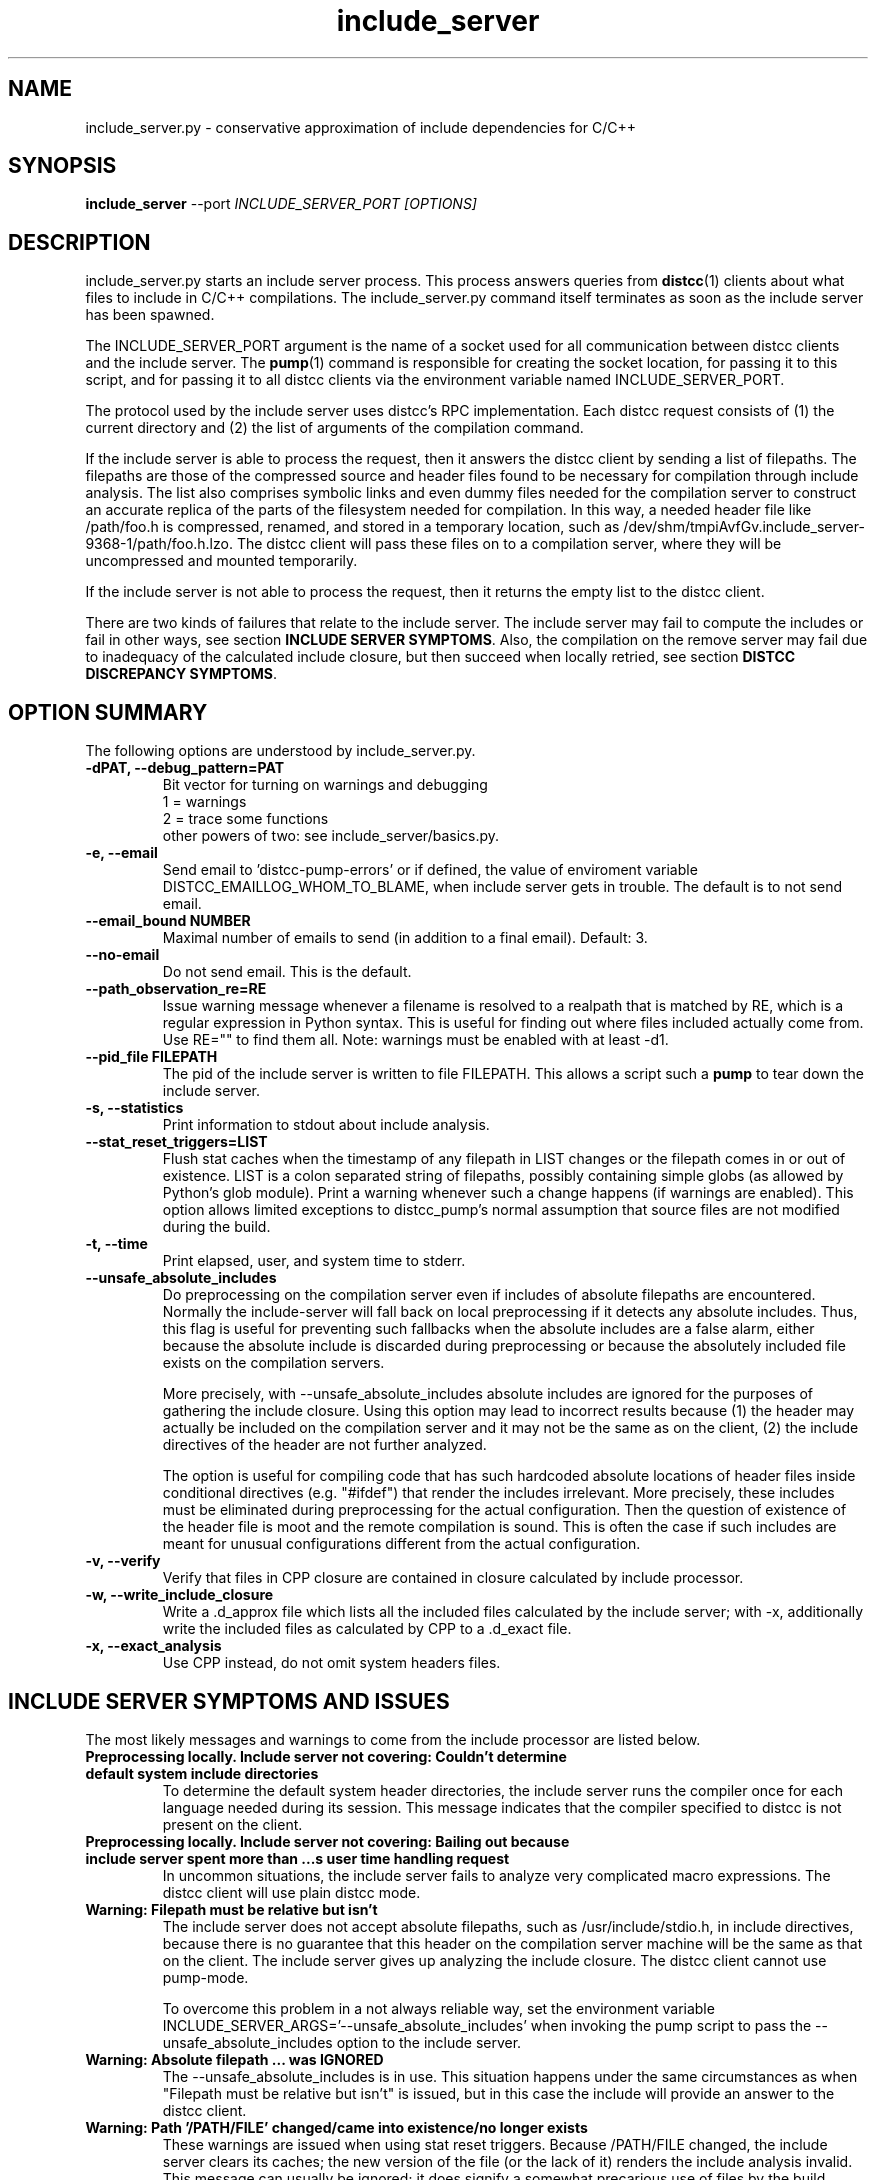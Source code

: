 .TH include_server 1 "9 June 2008"
.SH "NAME"
include_server.py \- conservative approximation of include dependencies for C/C++
.SH "SYNOPSIS"
.B include_server
--port
.I INCLUDE_SERVER_PORT [OPTIONS]
.SH "DESCRIPTION"
.P 
include_server.py starts an include server process.  This process answers
queries from 
\fBdistcc\fR(1)
clients about what files to include in C/C++ compilations. The include_server.py
command itself terminates as soon as the include server has been spawned.
.PP
The INCLUDE_SERVER_PORT argument is the name of a socket used for all
communication between distcc clients and the include server.  The \fBpump\fR(1)
command is responsible for creating the socket location, for passing it to this
script, and for passing it to all distcc clients via the environment variable
named INCLUDE_SERVER_PORT. 
.PP
The protocol used by the include server uses distcc's RPC implementation. Each
distcc request consists of (1) the current directory and (2) the list of
arguments of the compilation command.  
.PP
If the include server is able to process the request, then it answers the distcc
client by sending a list of filepaths.  The filepaths are those of the
compressed source and header files found to be necessary for compilation through
include analysis.  The list also comprises symbolic links and even dummy files
needed for the compilation server to construct an accurate replica of the parts of
the filesystem needed for compilation.  In this way, a needed header file like
/path/foo.h is compressed, renamed, and stored in a temporary location, such as
/dev/shm/tmpiAvfGv.include_server-9368-1/path/foo.h.lzo.  The distcc client will
pass these files on to a compilation server, where they will be uncompressed and
mounted temporarily.
.PP
If the include server is not able to process the request, then it returns the
empty list to the distcc client.
.P
There are two kinds of failures that relate to the include server. The include
server may fail to compute the includes or fail in other ways, see section
\fBINCLUDE SERVER SYMPTOMS\fR.  Also, the compilation on the remove server may
fail due to inadequacy of the calculated include closure, but then succeed when
locally retried, see section \fBDISTCC DISCREPANCY SYMPTOMS\fR.

.SH "OPTION SUMMARY"
The following options are understood by include_server.py.
.TP
.B -dPAT, --debug_pattern=PAT 
Bit vector for turning on warnings and debugging
    1 = warnings
    2 = trace some functions
 other powers of two: see include_server/basics.py.
.TP
.B -e, --email
Send email to 'distcc-pump-errors' or if defined, the value of enviroment
variable DISTCC_EMAILLOG_WHOM_TO_BLAME, when include server gets in trouble.
The default is to not send email.
.TP
.B --email_bound NUMBER
Maximal number of emails to send (in addition to a final email). Default: 3.
.TP
.B --no-email
Do not send email. This is the default.
.TP
.B --path_observation_re=RE 
Issue warning message whenever a filename is resolved to a realpath that is
matched by RE, which is a regular expression in Python syntax.  This is useful
for finding out where files included actually come from. Use RE="" to find them
all.  Note: warnings must be enabled with at least -d1.
.TP
.B --pid_file FILEPATH
The pid of the include server is written to file FILEPATH. This allows a script
such a \fBpump\fR to tear down the include server.
.TP                             
.B -s, --statistics
Print information to stdout about include analysis.
.TP
.B --stat_reset_triggers=LIST  
Flush stat caches when the timestamp of any filepath in LIST changes or the
filepath comes in or out of existence.  LIST is a colon separated string of
filepaths, possibly containing simple globs (as allowed by Python's glob
module). Print a warning whenever such a change happens (if warnings are
enabled). This option allows limited exceptions to distcc_pump's normal
assumption that source files are not modified during the build.
.TP
.B -t, --time  
Print elapsed, user, and system time to stderr.
.TP
.B --unsafe_absolute_includes  
Do preprocessing on the compilation server even if includes of absolute
filepaths are encountered.  Normally the include-server will fall back on local
preprocessing if it detects any absolute includes.  Thus, this flag is useful
for preventing such fallbacks when the absolute includes are a false alarm,
either because the absolute include is discarded during preprocessing or because
the absolutely included file exists on the compilation servers.  

More precisely, with --unsafe_absolute_includes absolute includes are ignored
for the purposes of gathering the include closure.  Using this option may lead
to incorrect results because (1) the header may actually be included on the
compilation server and it may not be the same as on the client, (2) the include
directives of the header are not further analyzed.  

The option is useful for compiling code that has such hardcoded absolute
locations of header files inside conditional directives (e.g. "#ifdef") that
render the includes irrelevant.  More precisely, these includes must be
eliminated during preprocessing for the actual configuration. Then the question
of existence of the header file is moot and the remote compilation is sound.
This is often the case if such includes are meant for unusual configurations
different from the actual configuration.
.TP
.B -v, --verify
Verify that files in CPP closure are contained in
closure calculated by include processor.
.TP
.B -w, --write_include_closure 
Write a .d_approx file which lists all the included files calculated by the
include server; with -x, additionally write the included files as calculated by
CPP to a .d_exact file.
.TP
.B -x, --exact_analysis
Use CPP instead, do not omit system headers files.

.SH "INCLUDE SERVER SYMPTOMS AND ISSUES"


The most likely messages and warnings to come from the include processor are
listed below.

.TP
.B "Preprocessing locally. Include server not covering: Couldn't determine default system include directories"
To determine the default system header directories, the include server runs the
compiler once for each language needed during its session. This message
indicates that the compiler specified to distcc is not present on the client.

.TP
.B Preprocessing locally. Include server not covering: Bailing out because include server spent more than ...s user time handling request
In uncommon situations, the include server fails to analyze very complicated
macro expressions. The distcc client will use plain distcc mode.

.TP
.B Warning: Filepath must be relative but isn't
The include server does not accept absolute filepaths, such as
/usr/include/stdio.h, in include directives, because there is no guarantee that
this header on the compilation server machine will be the same as that on the
client.  The include server gives up analyzing the include closure. The distcc
client cannot use pump-mode.

To overcome this problem in a not always reliable way, set the environment
variable INCLUDE_SERVER_ARGS='--unsafe_absolute_includes' when invoking the pump
script to pass the --unsafe_absolute_includes option to the include server.
.TP
.B Warning: Absolute filepath ... was IGNORED
The --unsafe_absolute_includes is in use.  This situation happens under the same
circumstances as when "Filepath must be relative but isn't" is issued, but in
this case the include will provide an answer to the distcc client.
.TP
.B Warning: Path '/PATH/FILE' changed/came into existence/no longer exists
These warnings are issued when using stat reset triggers.  Because /PATH/FILE
changed, the include server clears its caches; the new version of the file (or
the lack of it) renders the include analysis invalid. This message can usually
be ignored; it does signify a somewhat precarious use of files by the build
system.  It is recommended to fix the build system so that files are not
rewritten.

.TP
.B Warning: For translation unit ..., lookup of file ... resolved to ... whose realpath is ...
This warning occurs with --path_observation_re when a new realpath matching
a source or header file is observed.
 

.SH "DISTCC DISCREPANCY SYMPTOMS"


The interactions between the build system, distcc, and the include server is
somewhat complex. When a distcc commands receives a failing compilation from the
remote server it retries the compilation locally.  This section discusses the
causes of discrepancies between remote and local compilation.  These are flagged
by the demotion message:

.B __________Warning: ... pump-mode compilation(s) failed on server, 
.B but succeeded locally.
.br
.B __________Distcc-pump was demoted to plain mode.  
.B See the Distcc Discrepancy Symptoms section in the include_server(1) man 
.B page.

The pump script issues this message at the end of the build. This means that for
at least one distcc invocation a local compilation succeeded after the remote
compilation failed. Each distcc invocation for which such a discrepancy occurred
in turn also issues a message such as:

.B Warning: remote compilation of '...' failed, 
.B retried locally and got a different result.

The demotion makes subsequent distcc invocations use plain distcc mode.  Thus
preprocessing will take place on the local machine for the remainder of the
build.  This technique prevents very slow builds where all compilations end up
on the local machine after failing remotely.

Of course, if the local compilations fails after the remote failures, then the
distcc invocation exits with the non-zero status of the local compilation. The
error messages printed are also those of the local compilation.

The fallback behavior for distcc-pump mode to local compilation can be disabled
by setting the environment variable DISTCC_FALLBACK to 1, which makes the distcc
command fail as soon as the remote compilation has failed. This setting is very
useful for debugging why the remote compilation went wrong, because now the
output from the server will be printed.

Next we discuss the possible causes of discrepancies.

.TP
.B The user changed a source or header file during the build. 
This yields inconsistent results of course.

.TP
.B A source or header file changed during the build.  
The build system rewrites a file.  For Linux kernel 2.6, this happens
for 'include/linux/compile.h' and 'include/asm/asm-offsets.h'. This condition is
fixed by letting the include server know that it must reset its caches when a
stat of any of the files changes. Practically, this is done by gathering the
files in a colon-separated list and then setting the INCLUDE_SERVER_ARGS command
as in:

   include_server_args="--stat_reset_triggers=include/linux/compile.h:include/asm/asm-offsets.h"

.TP
.B A header file is potentially included, but does not exist, and is then later included.
 
This occurs when some header foo.h includes another header file trick.h, but the
trick.h file has not yet been generated and the inclusion is actually ignored
because of preprocessing directives. The include server will probe for the
existence of trick.h, because it overapproximates all possible ways directives
actually evaluate. The file trick.h is determined not to exist. If it is later
generated, and then really included, then the include server will falsely
believe that the file still does not exist.  The solution to this problem is to
make the build system generate trick.h before the first time any header file 
is included that makes a syntactic reference to trick.h

.TP
.B The include server was started with \fB--unsafe_absolute_includes\fR.
This is a problem if there are header files locally that do not exist remotely
and that are actually used.  Such includes are often protected by conditional
directives that evaluate so that are actually used on only specific and often
uncommon platforms. If you are not compiling for such a platform, then it may be
correct to use \fB--unsafe_absolute_include\fR.

.TP
.B The include server has calculated the wrong includes. 
We do not know of such a situation.


.SH "EXIT CODES"
The exit code of include_server.py is usually 0. That the include server has
been started properly is communicated through the existence of the pid_file.

.SH "ENVIRONMENT VARIABLES"

.B DISTCC_EMAILLOG_WHOM_TO_BLAME
The email address to use for include server automated emails. The default
is 'distcc-pump-errors' (which is an email address that probably will not
exist in your domain).

Additionally, the invocation of the compiler may use additional environment
variables.


.SH "BUGS"
If you think you have found a distcc bug, please see the file
.I reporting-bugs.txt
in the documentation directory for information on how to report it.

.PP
In distcc-pump mode, the include server is unable to handle certain very
complicated computed includes as found in parts of the Boost library. The
include server will time out and distcc will revert to plain mode.
.PP
Other known bugs may be documented on 
.I http://code.google.com/p/distcc/

.SH "AUTHOR"
The include server was written by Nils Klarlund, with assistance from Fergus
Henderson, Manos Renieris, and Craig Silverstein. Please report bugs to
<distcc@lists.samba.org>.

.SH "LICENCE"
You are free to use distcc.  distcc (including this manual) may be
copied, modified or distributed only under the terms of the GNU
General Public Licence version 2 or later.  distcc comes with
absolutely no warrany.  A copy of the GPL is included in the file
COPYING.

.SH "SEE ALSO"
\fBdistcc\fR(1), \fBdistccd\fR(1), \fBinclude_server\fR(1), and \fBgcc\fR(1).
http://code.google.com/p/distcc/ http://ccache.samba.org/
